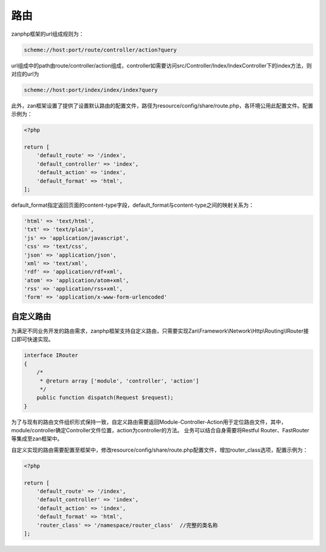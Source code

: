 路由
====

zanphp框架的url组成规则为：

.. code:: php

    scheme://host:port/route/controller/action?query

url组成中的path由route/controller/action组成，controller如需要访问src/Controller/Index/IndexController下的index方法，则对应的url为

.. code:: php

    scheme://host:port/index/index/index?query

此外，zan框架设置了提供了设置默认路由的配置文件，路径为resource/config/share/route.php，各环境公用此配置文件。配置示例为：

.. code:: php

    <?php

    return [
        'default_route' => '/index',
        'default_controller' => 'index',
        'default_action' => 'index',
        'default_format' => 'html',
    ];

default\_format指定返回页面的content-type字段，default\_format与content-type之间的映射关系为：

.. code:: php

    'html' => 'text/html',
    'txt' => 'text/plain',
    'js' => 'application/javascript',
    'css' => 'text/css',
    'json' => 'application/json',
    'xml' => 'text/xml',
    'rdf' => 'application/rdf+xml',
    'atom' => 'application/atom+xml',
    'rss' => 'application/rss+xml',
    'form' => 'application/x-www-form-urlencoded'

自定义路由
----------
为满足不同业务开发的路由需求，zanphp框架支持自定义路由，只需要实现Zan\\Framework\\Network\\Http\\\Routing\\IRouter接口即可快速实现。

.. code:: php

    interface IRouter
    {
        /*
         * @return array ['module', 'controller', 'action']
         */
        public function dispatch(Request $request);
    }

为了与现有的路由文件组织形式保持一致，自定义路由需要返回Module-Controller-Action用于定位路由文件，其中，module/controller确定Controller文件位置，action为controller的方法。
业务可以结合自身需要将Restful Router、FastRouter等集成至zan框架中。

自定义实现的路由需要配置至框架中，修改resource/config/share/route.php配置文件，增加router_class选项，配置示例为：

.. code:: php

    <?php

    return [
        'default_route' => '/index',
        'default_controller' => 'index',
        'default_action' => 'index',
        'default_format' => 'html',
        'router_class' => '/namespace/router_class'  //完整的类名称
    ];


